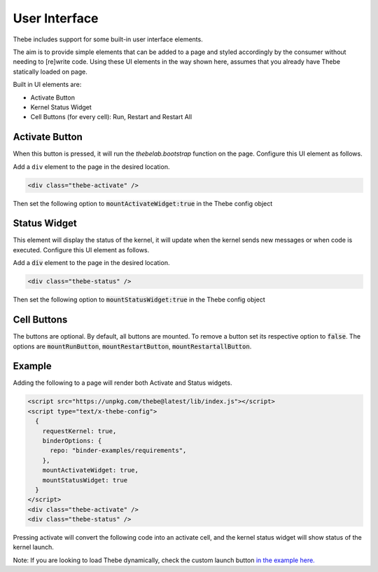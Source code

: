 ==============
User Interface
==============

Thebe includes support for some built-in user interface elements.

The aim is to provide simple elements that can be added to a page and styled accordingly by the consumer without needing to [re]write code.
Using these UI elements in the way shown here, assumes that you already have Thebe statically loaded on page.

Built in UI elements are:

- Activate Button
- Kernel Status Widget
- Cell Buttons (for every cell): Run, Restart and Restart All

Activate Button
===============

When this button is pressed, it will run the `thebelab.bootstrap` function on the page.
Configure this UI element as follows.

Add a ``div`` element to the page in the desired location.

.. code-block:: html

  <div class="thebe-activate" />

Then set the following option to :code:`mountActivateWidget:true` in the Thebe config object

Status Widget
=============

This element will display the status of the kernel, it will update when the kernel sends new messages or when code is executed.
Configure this UI element as follows.

Add a :code:`div` element to the page in the desired location.

.. code-block:: html

  <div class="thebe-status" />

Then set the following option to :code:`mountStatusWidget:true` in the Thebe config object

Cell Buttons
=============

The buttons are optional. By default, all buttons are mounted. To remove a button set its respective option to :code:`false`.
The options are :code:`mountRunButton`, :code:`mountRestartButton`, :code:`mountRestartallButton`.

Example
=======

Adding the following to a page will render both Activate and Status widgets.

.. code-block:: html

  <script src="https://unpkg.com/thebe@latest/lib/index.js"></script>
  <script type="text/x-thebe-config">
    {
      requestKernel: true,
      binderOptions: {
        repo: "binder-examples/requirements",
      },
      mountActivateWidget: true,
      mountStatusWidget: true
    }
  </script>
  <div class="thebe-activate" />
  <div class="thebe-status" />

Pressing activate will convert the following code into an activate cell, and the kernel status widget
will show status of the kernel launch.

.. raw:: html

  <script src="https://unpkg.com/thebe@latest/lib/index.js"></script>
  <script type="text/x-thebe-config">
    {
      requestKernel: true,
      binderOptions: {
        repo: "binder-examples/requirements",
      },
      mountActivateWidget: true,
      mountStatusWidget: true
    }
  </script>
  <div class="thebe-activate"></div>
  <div class="thebe-status"></div>


.. raw:: html

   <pre data-executable="true" data-language="python">
   %matplotlib inline
   import numpy as np
   import matplotlib.pyplot as plt
   x = np.linspace(0,10)
   plt.plot(x, np.sin(x))
   plt.plot(x, np.cos(x))
   </pre>


Note: If you are looking to load Thebe dynamically, check the custom launch button `in the example here. <https://github.com/executablebooks/thebe/blob/feat/kernel-status/examples/demo-launch-button.html>`_

